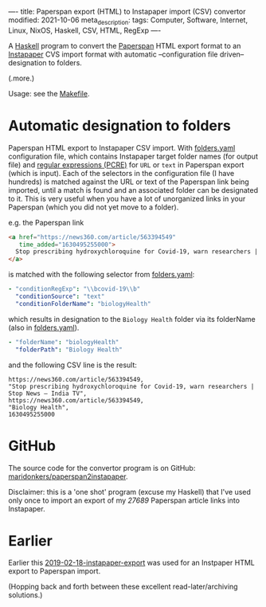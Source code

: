 ----
title: Paperspan export (HTML) to Instapaper import (CSV) convertor
modified: 2021-10-06
meta_description: 
tags: Computer, Software, Internet, Linux, NixOS, Haskell, CSV, HTML, RegExp
----

A [[https://haskell.org][Haskell]] program to convert the [[https://www.paperspan.com][Paperspan]] HTML export format to an
[[https://instapaper.com][Instapaper]] CVS import format with automatic --configuration file
driven-- designation to folders.

(.more.)

Usage: see the [[https://github.com/maridonkers/paperspan2instapaper/blob/master/Makefile][Makefile]].

* Automatic designation to folders

Paperspan HTML export to Instapaper CSV import. With [[https://github.com/maridonkers/paperspan2instapaper/blob/master/folders-example.yaml][folders.yaml]]
configuration file, which contains Instapaper target folder names (for
output file) and [[https://github.com/niklongstone/regular-expression-cheat-sheet][regular expressions (PCRE)]] for =URL= or =text= in
Paperspan export (which is input). Each of the selectors in the
configuration file (I have hundreds) is matched against the URL or
text of the Paperspan link being imported, until a match is found and
an associated folder can be designated to it. This is very useful when
you have a lot of unorganized links in your Paperspan (which you did
not yet move to a folder).

e.g. the Paperspan link

#+BEGIN_SRC html
      <a href="https://news360.com/article/563394549"
         time_added="1630495255000">
        Stop prescribing hydroxychloroquine for Covid-19, warn researchers | Stop News – India TV
      </a>
#+END_SRC

is matched with the following selector from [[https://github.com/maridonkers/paperspan2instapaper/blob/master/folders-example.yaml][folders.yaml]]:

#+BEGIN_SRC yaml
  - "conditionRegExp": "\\bcovid-19\\b"
    "conditionSource": "text"
    "conditionFolderName": "biologyHealth"
#+END_SRC

which results in designation to the =Biology Health= folder via its
folderName (also in [[https://github.com/maridonkers/paperspan2instapaper/blob/master/folders-example.yaml][folders.yaml]]).

#+BEGIN_SRC yaml
  - "folderName": "biologyHealth"
    "folderPath": "Biology Health"
#+END_SRC

and the following CSV line is the result:

#+BEGIN_SRC csv
  https://news360.com/article/563394549,
  "Stop prescribing hydroxychloroquine for Covid-19, warn researchers | Stop News – India TV",
  https://news360.com/article/563394549,
  "Biology Health",
  1630495255000
#+END_SRC

* GitHub

  The source code for the convertor program is on GitHub:
  [[https://github.com/maridonkers/paperspan2instapaper][maridonkers/paperspan2instapaper]].

Disclaimer: this is a 'one shot' program (excuse my Haskell) that I've
used only once to import an export of my /27689/ Paperspan article
links into Instapaper.

* Earlier
  Earlier this [[https://photonsphere.org/posts/2019-02-18-instapaper-export.html][2019-02-18-instapaper-export]] was used for an Instpaper
  HTML export to Paperspan import.

  (Hopping back and forth between these excellent read-later/archiving
  solutions.)
